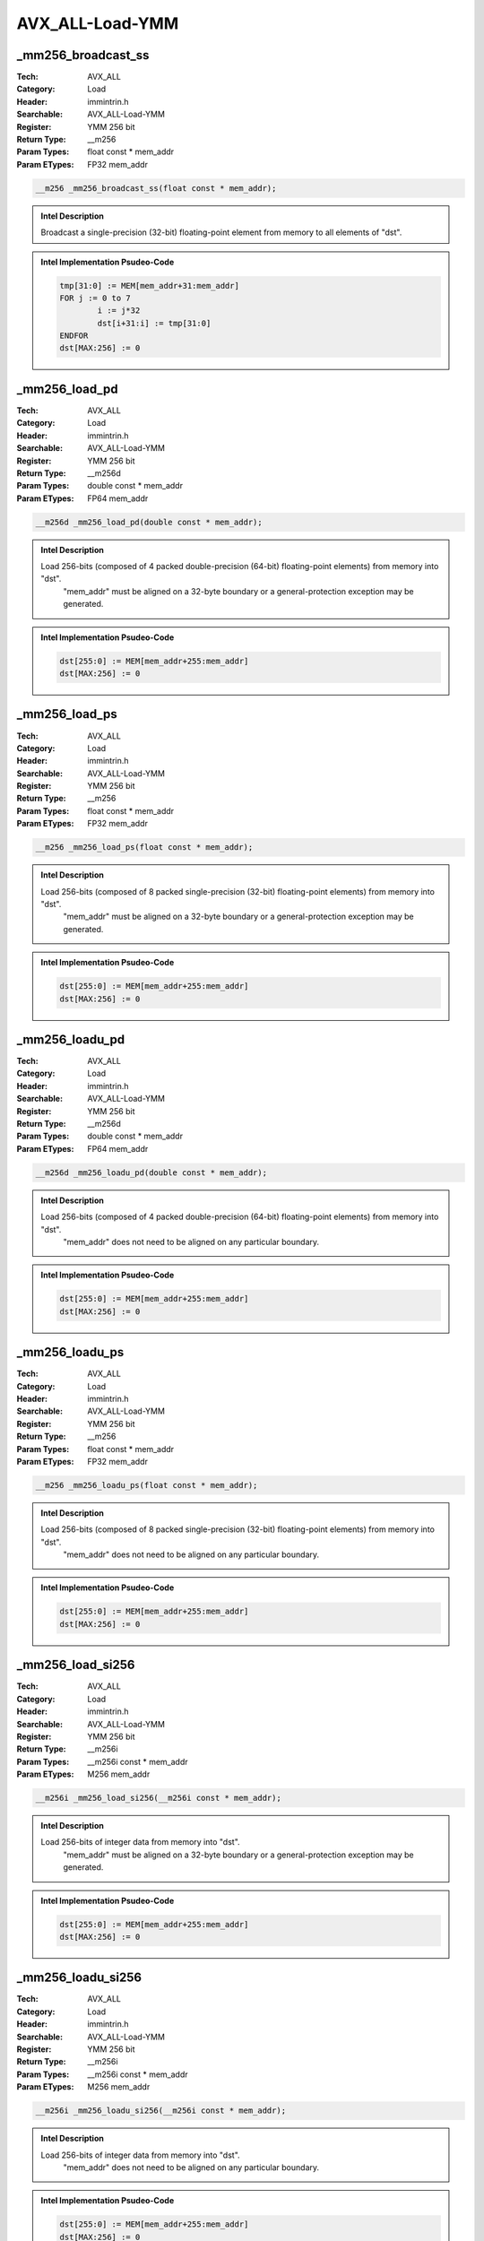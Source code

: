 AVX_ALL-Load-YMM
================

_mm256_broadcast_ss
-------------------
:Tech: AVX_ALL
:Category: Load
:Header: immintrin.h
:Searchable: AVX_ALL-Load-YMM
:Register: YMM 256 bit
:Return Type: __m256
:Param Types:
    float const * mem_addr
:Param ETypes:
    FP32 mem_addr

.. code-block:: C

    __m256 _mm256_broadcast_ss(float const * mem_addr);

.. admonition:: Intel Description

    Broadcast a single-precision (32-bit) floating-point element from memory to all elements of "dst".

.. admonition:: Intel Implementation Psudeo-Code

    .. code-block:: text

        
        tmp[31:0] := MEM[mem_addr+31:mem_addr]
        FOR j := 0 to 7
        	i := j*32
        	dst[i+31:i] := tmp[31:0]
        ENDFOR
        dst[MAX:256] := 0
        	

_mm256_load_pd
--------------
:Tech: AVX_ALL
:Category: Load
:Header: immintrin.h
:Searchable: AVX_ALL-Load-YMM
:Register: YMM 256 bit
:Return Type: __m256d
:Param Types:
    double const * mem_addr
:Param ETypes:
    FP64 mem_addr

.. code-block:: C

    __m256d _mm256_load_pd(double const * mem_addr);

.. admonition:: Intel Description

    Load 256-bits (composed of 4 packed double-precision (64-bit) floating-point elements) from memory into "dst".
    	"mem_addr" must be aligned on a 32-byte boundary or a general-protection exception may be generated.

.. admonition:: Intel Implementation Psudeo-Code

    .. code-block:: text

        
        dst[255:0] := MEM[mem_addr+255:mem_addr]
        dst[MAX:256] := 0
        	

_mm256_load_ps
--------------
:Tech: AVX_ALL
:Category: Load
:Header: immintrin.h
:Searchable: AVX_ALL-Load-YMM
:Register: YMM 256 bit
:Return Type: __m256
:Param Types:
    float const * mem_addr
:Param ETypes:
    FP32 mem_addr

.. code-block:: C

    __m256 _mm256_load_ps(float const * mem_addr);

.. admonition:: Intel Description

    Load 256-bits (composed of 8 packed single-precision (32-bit) floating-point elements) from memory into "dst".
    	"mem_addr" must be aligned on a 32-byte boundary or a general-protection exception may be generated.

.. admonition:: Intel Implementation Psudeo-Code

    .. code-block:: text

        
        dst[255:0] := MEM[mem_addr+255:mem_addr]
        dst[MAX:256] := 0
        	

_mm256_loadu_pd
---------------
:Tech: AVX_ALL
:Category: Load
:Header: immintrin.h
:Searchable: AVX_ALL-Load-YMM
:Register: YMM 256 bit
:Return Type: __m256d
:Param Types:
    double const * mem_addr
:Param ETypes:
    FP64 mem_addr

.. code-block:: C

    __m256d _mm256_loadu_pd(double const * mem_addr);

.. admonition:: Intel Description

    Load 256-bits (composed of 4 packed double-precision (64-bit) floating-point elements) from memory into "dst".
    	"mem_addr" does not need to be aligned on any particular boundary.

.. admonition:: Intel Implementation Psudeo-Code

    .. code-block:: text

        
        dst[255:0] := MEM[mem_addr+255:mem_addr]
        dst[MAX:256] := 0
        	

_mm256_loadu_ps
---------------
:Tech: AVX_ALL
:Category: Load
:Header: immintrin.h
:Searchable: AVX_ALL-Load-YMM
:Register: YMM 256 bit
:Return Type: __m256
:Param Types:
    float const * mem_addr
:Param ETypes:
    FP32 mem_addr

.. code-block:: C

    __m256 _mm256_loadu_ps(float const * mem_addr);

.. admonition:: Intel Description

    Load 256-bits (composed of 8 packed single-precision (32-bit) floating-point elements) from memory into "dst".
    	"mem_addr" does not need to be aligned on any particular boundary.

.. admonition:: Intel Implementation Psudeo-Code

    .. code-block:: text

        
        dst[255:0] := MEM[mem_addr+255:mem_addr]
        dst[MAX:256] := 0
        	

_mm256_load_si256
-----------------
:Tech: AVX_ALL
:Category: Load
:Header: immintrin.h
:Searchable: AVX_ALL-Load-YMM
:Register: YMM 256 bit
:Return Type: __m256i
:Param Types:
    __m256i const * mem_addr
:Param ETypes:
    M256 mem_addr

.. code-block:: C

    __m256i _mm256_load_si256(__m256i const * mem_addr);

.. admonition:: Intel Description

    Load 256-bits of integer data from memory into "dst".
    	"mem_addr" must be aligned on a 32-byte boundary or a general-protection exception may be generated.

.. admonition:: Intel Implementation Psudeo-Code

    .. code-block:: text

        
        dst[255:0] := MEM[mem_addr+255:mem_addr]
        dst[MAX:256] := 0
        	

_mm256_loadu_si256
------------------
:Tech: AVX_ALL
:Category: Load
:Header: immintrin.h
:Searchable: AVX_ALL-Load-YMM
:Register: YMM 256 bit
:Return Type: __m256i
:Param Types:
    __m256i const * mem_addr
:Param ETypes:
    M256 mem_addr

.. code-block:: C

    __m256i _mm256_loadu_si256(__m256i const * mem_addr);

.. admonition:: Intel Description

    Load 256-bits of integer data from memory into "dst".
    	"mem_addr" does not need to be aligned on any particular boundary.

.. admonition:: Intel Implementation Psudeo-Code

    .. code-block:: text

        
        dst[255:0] := MEM[mem_addr+255:mem_addr]
        dst[MAX:256] := 0
        	

_mm256_maskload_pd
------------------
:Tech: AVX_ALL
:Category: Load
:Header: immintrin.h
:Searchable: AVX_ALL-Load-YMM
:Register: YMM 256 bit
:Return Type: __m256d
:Param Types:
    double const * mem_addr, 
    __m256i mask
:Param ETypes:
    FP64 mem_addr, 
    MASK mask

.. code-block:: C

    __m256d _mm256_maskload_pd(double const* mem_addr,
                               __m256i mask)

.. admonition:: Intel Description

    Load packed double-precision (64-bit) floating-point elements from memory into "dst" using "mask" (elements are zeroed out when the high bit of the corresponding element is not set).

.. admonition:: Intel Implementation Psudeo-Code

    .. code-block:: text

        
        FOR j := 0 to 3
        	i := j*64
        	IF mask[i+63]
        		dst[i+63:i] := MEM[mem_addr+i+63:mem_addr+i]
        	ELSE
        		dst[i+63:i] := 0
        	FI
        ENDFOR
        dst[MAX:256] := 0
        	

_mm256_maskload_ps
------------------
:Tech: AVX_ALL
:Category: Load
:Header: immintrin.h
:Searchable: AVX_ALL-Load-YMM
:Register: YMM 256 bit
:Return Type: __m256
:Param Types:
    float const * mem_addr, 
    __m256i mask
:Param ETypes:
    FP32 mem_addr, 
    MASK mask

.. code-block:: C

    __m256 _mm256_maskload_ps(float const* mem_addr,
                              __m256i mask)

.. admonition:: Intel Description

    Load packed single-precision (32-bit) floating-point elements from memory into "dst" using "mask" (elements are zeroed out when the high bit of the corresponding element is not set).

.. admonition:: Intel Implementation Psudeo-Code

    .. code-block:: text

        
        FOR j := 0 to 7
        	i := j*32
        	IF mask[i+31]
        		dst[i+31:i] := MEM[mem_addr+i+31:mem_addr+i]
        	ELSE
        		dst[i+31:i] := 0
        	FI
        ENDFOR
        dst[MAX:256] := 0
        	

_mm256_lddqu_si256
------------------
:Tech: AVX_ALL
:Category: Load
:Header: immintrin.h
:Searchable: AVX_ALL-Load-YMM
:Register: YMM 256 bit
:Return Type: __m256i
:Param Types:
    __m256i const * mem_addr
:Param ETypes:
    M256 mem_addr

.. code-block:: C

    __m256i _mm256_lddqu_si256(__m256i const * mem_addr);

.. admonition:: Intel Description

    Load 256-bits of integer data from unaligned memory into "dst". This intrinsic may perform better than "_mm256_loadu_si256" when the data crosses a cache line boundary.

.. admonition:: Intel Implementation Psudeo-Code

    .. code-block:: text

        
        dst[255:0] := MEM[mem_addr+255:mem_addr]
        dst[MAX:256] := 0
        	

_mm256_loadu2_m128
------------------
:Tech: AVX_ALL
:Category: Load
:Header: immintrin.h
:Searchable: AVX_ALL-Load-YMM
:Register: YMM 256 bit
:Return Type: __m256
:Param Types:
    float const* hiaddr, 
    float const* loaddr
:Param ETypes:
    FP32 hiaddr, 
    FP32 loaddr

.. code-block:: C

    __m256 _mm256_loadu2_m128(float const* hiaddr,
                              float const* loaddr)

.. admonition:: Intel Description

    Load two 128-bit values (composed of 4 packed single-precision (32-bit) floating-point elements) from memory, and combine them into a 256-bit value in "dst".
    	"hiaddr" and "loaddr" do not need to be aligned on any particular boundary.

.. admonition:: Intel Implementation Psudeo-Code

    .. code-block:: text

        
        dst[127:0] := MEM[loaddr+127:loaddr]
        dst[255:128] := MEM[hiaddr+127:hiaddr]
        dst[MAX:256] := 0
        	

_mm256_loadu2_m128d
-------------------
:Tech: AVX_ALL
:Category: Load
:Header: immintrin.h
:Searchable: AVX_ALL-Load-YMM
:Register: YMM 256 bit
:Return Type: __m256d
:Param Types:
    double const* hiaddr, 
    double const* loaddr
:Param ETypes:
    FP64 hiaddr, 
    FP64 loaddr

.. code-block:: C

    __m256d _mm256_loadu2_m128d(double const* hiaddr,
                                double const* loaddr)

.. admonition:: Intel Description

    Load two 128-bit values (composed of 2 packed double-precision (64-bit) floating-point elements) from memory, and combine them into a 256-bit value in "dst".
    	"hiaddr" and "loaddr" do not need to be aligned on any particular boundary.

.. admonition:: Intel Implementation Psudeo-Code

    .. code-block:: text

        
        dst[127:0] := MEM[loaddr+127:loaddr]
        dst[255:128] := MEM[hiaddr+127:hiaddr]
        dst[MAX:256] := 0
        	

_mm256_loadu2_m128i
-------------------
:Tech: AVX_ALL
:Category: Load
:Header: immintrin.h
:Searchable: AVX_ALL-Load-YMM
:Register: YMM 256 bit
:Return Type: __m256i
:Param Types:
    __m128i const* hiaddr, 
    __m128i const* loaddr
:Param ETypes:
    M128 hiaddr, 
    M128 loaddr

.. code-block:: C

    __m256i _mm256_loadu2_m128i(__m128i const* hiaddr,
                                __m128i const* loaddr)

.. admonition:: Intel Description

    Load two 128-bit values (composed of integer data) from memory, and combine them into a 256-bit value in "dst".
    	"hiaddr" and "loaddr" do not need to be aligned on any particular boundary.

.. admonition:: Intel Implementation Psudeo-Code

    .. code-block:: text

        
        dst[127:0] := MEM[loaddr+127:loaddr]
        dst[255:128] := MEM[hiaddr+127:hiaddr]
        dst[MAX:256] := 0
        	

_mm256_i32gather_pd
-------------------
:Tech: AVX_ALL
:Category: Load
:Header: immintrin.h
:Searchable: AVX_ALL-Load-YMM
:Register: YMM 256 bit
:Return Type: __m256d
:Param Types:
    double const* base_addr, 
    __m128i vindex, 
    const int scale
:Param ETypes:
    FP64 base_addr, 
    SI32 vindex, 
    IMM scale

.. code-block:: C

    __m256d _mm256_i32gather_pd(double const* base_addr,
                                __m128i vindex,
                                const int scale)

.. admonition:: Intel Description

    Gather double-precision (64-bit) floating-point elements from memory using 32-bit indices. 64-bit elements are loaded from addresses starting at "base_addr" and offset by each 32-bit element in "vindex" (each index is scaled by the factor in "scale"). Gathered elements are merged into "dst". "scale" should be 1, 2, 4 or 8.

.. admonition:: Intel Implementation Psudeo-Code

    .. code-block:: text

        
        FOR j := 0 to 3
        	i := j*64
        	m := j*32
        	addr := base_addr + SignExtend64(vindex[m+31:m]) * ZeroExtend64(scale) * 8
        	dst[i+63:i] := MEM[addr+63:addr]
        ENDFOR
        dst[MAX:256] := 0
        	

_mm256_i32gather_ps
-------------------
:Tech: AVX_ALL
:Category: Load
:Header: immintrin.h
:Searchable: AVX_ALL-Load-YMM
:Register: YMM 256 bit
:Return Type: __m256
:Param Types:
    float const* base_addr, 
    __m256i vindex, 
    const int scale
:Param ETypes:
    FP32 base_addr, 
    SI32 vindex, 
    IMM scale

.. code-block:: C

    __m256 _mm256_i32gather_ps(float const* base_addr,
                               __m256i vindex, const int scale)

.. admonition:: Intel Description

    Gather single-precision (32-bit) floating-point elements from memory using 32-bit indices. 32-bit elements are loaded from addresses starting at "base_addr" and offset by each 32-bit element in "vindex" (each index is scaled by the factor in "scale"). Gathered elements are merged into "dst". "scale" should be 1, 2, 4 or 8.

.. admonition:: Intel Implementation Psudeo-Code

    .. code-block:: text

        
        FOR j := 0 to 7
        	i := j*32
        	m := j*32
        	addr := base_addr + SignExtend64(vindex[m+31:m]) * ZeroExtend64(scale) * 8
        	dst[i+31:i] := MEM[addr+31:addr]
        ENDFOR
        dst[MAX:256] := 0
        	

_mm256_i32gather_epi32
----------------------
:Tech: AVX_ALL
:Category: Load
:Header: immintrin.h
:Searchable: AVX_ALL-Load-YMM
:Register: YMM 256 bit
:Return Type: __m256i
:Param Types:
    int const* base_addr, 
    __m256i vindex, 
    const int scale
:Param ETypes:
    UI32 base_addr, 
    SI32 vindex, 
    IMM scale

.. code-block:: C

    __m256i _mm256_i32gather_epi32(int const* base_addr,
                                   __m256i vindex,
                                   const int scale)

.. admonition:: Intel Description

    Gather 32-bit integers from memory using 32-bit indices. 32-bit elements are loaded from addresses starting at "base_addr" and offset by each 32-bit element in "vindex" (each index is scaled by the factor in "scale"). Gathered elements are merged into "dst". "scale" should be 1, 2, 4 or 8.

.. admonition:: Intel Implementation Psudeo-Code

    .. code-block:: text

        
        FOR j := 0 to 7
        	i := j*32
        	m := j*32
        	addr := base_addr + SignExtend64(vindex[m+31:m]) * ZeroExtend64(scale) * 8
        	dst[i+31:i] := MEM[addr+31:addr]
        ENDFOR
        dst[MAX:256] := 0
        	

_mm256_i32gather_epi64
----------------------
:Tech: AVX_ALL
:Category: Load
:Header: immintrin.h
:Searchable: AVX_ALL-Load-YMM
:Register: YMM 256 bit
:Return Type: __m256i
:Param Types:
    __int64 const* base_addr, 
    __m128i vindex, 
    const int scale
:Param ETypes:
    UI64 base_addr, 
    SI32 vindex, 
    IMM scale

.. code-block:: C

    __m256i _mm256_i32gather_epi64(__int64 const* base_addr,
                                   __m128i vindex,
                                   const int scale)

.. admonition:: Intel Description

    Gather 64-bit integers from memory using 32-bit indices. 64-bit elements are loaded from addresses starting at "base_addr" and offset by each 32-bit element in "vindex" (each index is scaled by the factor in "scale"). Gathered elements are merged into "dst". "scale" should be 1, 2, 4 or 8.

.. admonition:: Intel Implementation Psudeo-Code

    .. code-block:: text

        
        FOR j := 0 to 3
        	i := j*64
        	m := j*32
        	addr := base_addr + SignExtend64(vindex[m+31:m]) * ZeroExtend64(scale) * 8
        	dst[i+63:i] := MEM[addr+63:addr]
        ENDFOR
        dst[MAX:256] := 0
        	

_mm256_i64gather_pd
-------------------
:Tech: AVX_ALL
:Category: Load
:Header: immintrin.h
:Searchable: AVX_ALL-Load-YMM
:Register: YMM 256 bit
:Return Type: __m256d
:Param Types:
    double const* base_addr, 
    __m256i vindex, 
    const int scale
:Param ETypes:
    FP64 base_addr, 
    SI64 vindex, 
    IMM scale

.. code-block:: C

    __m256d _mm256_i64gather_pd(double const* base_addr,
                                __m256i vindex,
                                const int scale)

.. admonition:: Intel Description

    Gather double-precision (64-bit) floating-point elements from memory using 64-bit indices. 64-bit elements are loaded from addresses starting at "base_addr" and offset by each 64-bit element in "vindex" (each index is scaled by the factor in "scale"). Gathered elements are merged into "dst". "scale" should be 1, 2, 4 or 8.

.. admonition:: Intel Implementation Psudeo-Code

    .. code-block:: text

        
        FOR j := 0 to 3
        	i := j*64
        	m := j*64
        	addr := base_addr + vindex[m+63:m] * ZeroExtend64(scale) * 8
        	dst[i+63:i] := MEM[addr+63:addr]
        ENDFOR
        dst[MAX:256] := 0
        	

_mm256_i64gather_ps
-------------------
:Tech: AVX_ALL
:Category: Load
:Header: immintrin.h
:Searchable: AVX_ALL-Load-YMM
:Register: YMM 256 bit
:Return Type: __m128
:Param Types:
    float const* base_addr, 
    __m256i vindex, 
    const int scale
:Param ETypes:
    FP32 base_addr, 
    SI64 vindex, 
    IMM scale

.. code-block:: C

    __m128 _mm256_i64gather_ps(float const* base_addr,
                               __m256i vindex, const int scale)

.. admonition:: Intel Description

    Gather single-precision (32-bit) floating-point elements from memory using 64-bit indices. 32-bit elements are loaded from addresses starting at "base_addr" and offset by each 64-bit element in "vindex" (each index is scaled by the factor in "scale"). Gathered elements are merged into "dst". "scale" should be 1, 2, 4 or 8.

.. admonition:: Intel Implementation Psudeo-Code

    .. code-block:: text

        
        FOR j := 0 to 3
        	i := j*32
        	m := j*64
        	addr := base_addr + vindex[m+63:m] * ZeroExtend64(scale) * 8
        	dst[i+31:i] := MEM[addr+31:addr]
        ENDFOR
        dst[MAX:128] := 0
        	

_mm256_i64gather_epi32
----------------------
:Tech: AVX_ALL
:Category: Load
:Header: immintrin.h
:Searchable: AVX_ALL-Load-YMM
:Register: YMM 256 bit
:Return Type: __m128i
:Param Types:
    int const* base_addr, 
    __m256i vindex, 
    const int scale
:Param ETypes:
    UI32 base_addr, 
    SI64 vindex, 
    IMM scale

.. code-block:: C

    __m128i _mm256_i64gather_epi32(int const* base_addr,
                                   __m256i vindex,
                                   const int scale)

.. admonition:: Intel Description

    Gather 32-bit integers from memory using 64-bit indices. 32-bit elements are loaded from addresses starting at "base_addr" and offset by each 64-bit element in "vindex" (each index is scaled by the factor in "scale"). Gathered elements are merged into "dst". "scale" should be 1, 2, 4 or 8.

.. admonition:: Intel Implementation Psudeo-Code

    .. code-block:: text

        
        FOR j := 0 to 3
        	i := j*32
        	m := j*64
        	addr := base_addr + vindex[m+63:m] * ZeroExtend64(scale) * 8
        	dst[i+31:i] := MEM[addr+31:addr]
        ENDFOR
        dst[MAX:128] := 0
        	

_mm256_i64gather_epi64
----------------------
:Tech: AVX_ALL
:Category: Load
:Header: immintrin.h
:Searchable: AVX_ALL-Load-YMM
:Register: YMM 256 bit
:Return Type: __m256i
:Param Types:
    __int64 const* base_addr, 
    __m256i vindex, 
    const int scale
:Param ETypes:
    UI64 base_addr, 
    SI64 vindex, 
    IMM scale

.. code-block:: C

    __m256i _mm256_i64gather_epi64(__int64 const* base_addr,
                                   __m256i vindex,
                                   const int scale)

.. admonition:: Intel Description

    Gather 64-bit integers from memory using 64-bit indices. 64-bit elements are loaded from addresses starting at "base_addr" and offset by each 64-bit element in "vindex" (each index is scaled by the factor in "scale"). Gathered elements are merged into "dst". "scale" should be 1, 2, 4 or 8.

.. admonition:: Intel Implementation Psudeo-Code

    .. code-block:: text

        
        FOR j := 0 to 3
        	i := j*64
        	m := j*64
        	addr := base_addr + vindex[m+63:m] * ZeroExtend64(scale) * 8
        	dst[i+63:i] := MEM[addr+63:addr]
        ENDFOR
        dst[MAX:256] := 0
        	

_mm256_mask_i32gather_pd
------------------------
:Tech: AVX_ALL
:Category: Load
:Header: immintrin.h
:Searchable: AVX_ALL-Load-YMM
:Register: YMM 256 bit
:Return Type: __m256d
:Param Types:
    __m256d src, 
    double const* base_addr, 
    __m128i vindex, 
    __m256d mask, 
    const int scale
:Param ETypes:
    FP64 src, 
    FP64 base_addr, 
    SI32 vindex, 
    MASK mask, 
    IMM scale

.. code-block:: C

    __m256d _mm256_mask_i32gather_pd(__m256d src,
                                     double const* base_addr,
                                     __m128i vindex,
                                     __m256d mask,
                                     const int scale)

.. admonition:: Intel Description

    Gather double-precision (64-bit) floating-point elements from memory using 32-bit indices. 64-bit elements are loaded from addresses starting at "base_addr" and offset by each 32-bit element in "vindex" (each index is scaled by the factor in "scale"). Gathered elements are merged into "dst" using "mask" (elements are copied from "src" when the highest bit is not set in the corresponding element). "scale" should be 1, 2, 4 or 8.

.. admonition:: Intel Implementation Psudeo-Code

    .. code-block:: text

        
        FOR j := 0 to 3
        	i := j*64
        	m := j*32
        	IF mask[i+63]
        		addr := base_addr + SignExtend64(vindex[m+31:m]) * ZeroExtend64(scale) * 8
        		dst[i+63:i] := MEM[addr+63:addr]
        	ELSE
        		dst[i+63:i] := src[i+63:i]
        	FI
        ENDFOR
        mask[MAX:256] := 0
        dst[MAX:256] := 0
        	

_mm256_mask_i32gather_ps
------------------------
:Tech: AVX_ALL
:Category: Load
:Header: immintrin.h
:Searchable: AVX_ALL-Load-YMM
:Register: YMM 256 bit
:Return Type: __m256
:Param Types:
    __m256 src, 
    float const* base_addr, 
    __m256i vindex, 
    __m256 mask, 
    const int scale
:Param ETypes:
    FP32 src, 
    FP32 base_addr, 
    SI32 vindex, 
    MASK mask, 
    IMM scale

.. code-block:: C

    __m256 _mm256_mask_i32gather_ps(__m256 src,
                                    float const* base_addr,
                                    __m256i vindex, __m256 mask,
                                    const int scale)

.. admonition:: Intel Description

    Gather single-precision (32-bit) floating-point elements from memory using 32-bit indices. 32-bit elements are loaded from addresses starting at "base_addr" and offset by each 32-bit element in "vindex" (each index is scaled by the factor in "scale"). Gathered elements are merged into "dst" using "mask" (elements are copied from "src" when the highest bit is not set in the corresponding element). "scale" should be 1, 2, 4 or 8.

.. admonition:: Intel Implementation Psudeo-Code

    .. code-block:: text

        
        FOR j := 0 to 7
        	i := j*32
        	m := j*32
        	IF mask[i+31]
        		addr := base_addr + SignExtend64(vindex[m+31:m]) * ZeroExtend64(scale) * 8
        		dst[i+31:i] := MEM[addr+31:addr]
        	ELSE
        		dst[i+31:i] := src[i+31:i]
        	FI
        ENDFOR
        mask[MAX:256] := 0
        dst[MAX:256] := 0
        	

_mm256_mask_i32gather_epi32
---------------------------
:Tech: AVX_ALL
:Category: Load
:Header: immintrin.h
:Searchable: AVX_ALL-Load-YMM
:Register: YMM 256 bit
:Return Type: __m256i
:Param Types:
    __m256i src, 
    int const* base_addr, 
    __m256i vindex, 
    __m256i mask, 
    const int scale
:Param ETypes:
    UI32 src, 
    UI32 base_addr, 
    SI32 vindex, 
    MASK mask, 
    IMM scale

.. code-block:: C

    __m256i _mm256_mask_i32gather_epi32(__m256i src,
                                        int const* base_addr,
                                        __m256i vindex,
                                        __m256i mask,
                                        const int scale)

.. admonition:: Intel Description

    Gather 32-bit integers from memory using 32-bit indices. 32-bit elements are loaded from addresses starting at "base_addr" and offset by each 32-bit element in "vindex" (each index is scaled by the factor in "scale"). Gathered elements are merged into "dst" using "mask" (elements are copied from "src" when the highest bit is not set in the corresponding element). "scale" should be 1, 2, 4 or 8.

.. admonition:: Intel Implementation Psudeo-Code

    .. code-block:: text

        
        FOR j := 0 to 7
        	i := j*32
        	m := j*32
        	IF mask[i+31]
        		addr := base_addr + SignExtend64(vindex[m+31:m]) * ZeroExtend64(scale) * 8
        		dst[i+31:i] := MEM[addr+31:addr]
        	ELSE
        		dst[i+31:i] := src[i+31:i]
        	FI
        ENDFOR
        mask[MAX:256] := 0
        dst[MAX:256] := 0
        	

_mm256_mask_i32gather_epi64
---------------------------
:Tech: AVX_ALL
:Category: Load
:Header: immintrin.h
:Searchable: AVX_ALL-Load-YMM
:Register: YMM 256 bit
:Return Type: __m256i
:Param Types:
    __m256i src, 
    __int64 const* base_addr, 
    __m128i vindex, 
    __m256i mask, 
    const int scale
:Param ETypes:
    UI64 src, 
    UI64 base_addr, 
    SI32 vindex, 
    MASK mask, 
    IMM scale

.. code-block:: C

    __m256i _mm256_mask_i32gather_epi64(
        __m256i src, __int64 const* base_addr, __m128i vindex,
        __m256i mask, const int scale)

.. admonition:: Intel Description

    Gather 64-bit integers from memory using 32-bit indices. 64-bit elements are loaded from addresses starting at "base_addr" and offset by each 32-bit element in "vindex" (each index is scaled by the factor in "scale"). Gathered elements are merged into "dst" using "mask" (elements are copied from "src" when the highest bit is not set in the corresponding element). "scale" should be 1, 2, 4 or 8.

.. admonition:: Intel Implementation Psudeo-Code

    .. code-block:: text

        
        FOR j := 0 to 3
        	i := j*64
        	m := j*32
        	IF mask[i+63]
        		addr := base_addr + SignExtend64(vindex[m+31:m]) * ZeroExtend64(scale) * 8
        		dst[i+63:i] := MEM[addr+63:addr]
        	ELSE
        		dst[i+63:i] := src[i+63:i]
        	FI
        ENDFOR
        mask[MAX:256] := 0
        dst[MAX:256] := 0
        	

_mm256_mask_i64gather_pd
------------------------
:Tech: AVX_ALL
:Category: Load
:Header: immintrin.h
:Searchable: AVX_ALL-Load-YMM
:Register: YMM 256 bit
:Return Type: __m256d
:Param Types:
    __m256d src, 
    double const* base_addr, 
    __m256i vindex, 
    __m256d mask, 
    const int scale
:Param ETypes:
    FP64 src, 
    FP64 base_addr, 
    SI64 vindex, 
    MASK mask, 
    IMM scale

.. code-block:: C

    __m256d _mm256_mask_i64gather_pd(__m256d src,
                                     double const* base_addr,
                                     __m256i vindex,
                                     __m256d mask,
                                     const int scale)

.. admonition:: Intel Description

    Gather double-precision (64-bit) floating-point elements from memory using 64-bit indices. 64-bit elements are loaded from addresses starting at "base_addr" and offset by each 64-bit element in "vindex" (each index is scaled by the factor in "scale"). Gathered elements are merged into "dst" using "mask" (elements are copied from "src" when the highest bit is not set in the corresponding element). "scale" should be 1, 2, 4 or 8.

.. admonition:: Intel Implementation Psudeo-Code

    .. code-block:: text

        
        FOR j := 0 to 3
        	i := j*64
        	m := j*64
        	IF mask[i+63]
        		addr := base_addr + vindex[m+63:m] * ZeroExtend64(scale) * 8
        		dst[i+63:i] := MEM[addr+63:addr]
        	ELSE
        		dst[i+63:i] := src[i+63:i]
        	FI
        ENDFOR
        mask[MAX:256] := 0
        dst[MAX:256] := 0
        	

_mm256_mask_i64gather_ps
------------------------
:Tech: AVX_ALL
:Category: Load
:Header: immintrin.h
:Searchable: AVX_ALL-Load-YMM
:Register: YMM 256 bit
:Return Type: __m128
:Param Types:
    __m128 src, 
    float const* base_addr, 
    __m256i vindex, 
    __m128 mask, 
    const int scale
:Param ETypes:
    FP32 src, 
    FP32 base_addr, 
    SI64 vindex, 
    MASK mask, 
    IMM scale

.. code-block:: C

    __m128 _mm256_mask_i64gather_ps(__m128 src,
                                    float const* base_addr,
                                    __m256i vindex, __m128 mask,
                                    const int scale)

.. admonition:: Intel Description

    Gather single-precision (32-bit) floating-point elements from memory using 64-bit indices. 32-bit elements are loaded from addresses starting at "base_addr" and offset by each 64-bit element in "vindex" (each index is scaled by the factor in "scale"). Gathered elements are merged into "dst" using "mask" (elements are copied from "src" when the highest bit is not set in the corresponding element). "scale" should be 1, 2, 4 or 8.

.. admonition:: Intel Implementation Psudeo-Code

    .. code-block:: text

        
        FOR j := 0 to 3
        	i := j*32
        	m := j*64
        	IF mask[i+31]
        		addr := base_addr + vindex[m+63:m] * ZeroExtend64(scale) * 8
        		dst[i+31:i] := MEM[addr+31:addr]
        	ELSE
        		dst[i+31:i] := src[i+31:i]
        	FI
        ENDFOR
        mask[MAX:128] := 0
        dst[MAX:128] := 0
        	

_mm256_mask_i64gather_epi32
---------------------------
:Tech: AVX_ALL
:Category: Load
:Header: immintrin.h
:Searchable: AVX_ALL-Load-YMM
:Register: YMM 256 bit
:Return Type: __m128i
:Param Types:
    __m128i src, 
    int const* base_addr, 
    __m256i vindex, 
    __m128i mask, 
    const int scale
:Param ETypes:
    UI32 src, 
    UI32 base_addr, 
    SI64 vindex, 
    MASK mask, 
    IMM scale

.. code-block:: C

    __m128i _mm256_mask_i64gather_epi32(__m128i src,
                                        int const* base_addr,
                                        __m256i vindex,
                                        __m128i mask,
                                        const int scale)

.. admonition:: Intel Description

    Gather 32-bit integers from memory using 64-bit indices. 32-bit elements are loaded from addresses starting at "base_addr" and offset by each 64-bit element in "vindex" (each index is scaled by the factor in "scale"). Gathered elements are merged into "dst" using "mask" (elements are copied from "src" when the highest bit is not set in the corresponding element). "scale" should be 1, 2, 4 or 8.

.. admonition:: Intel Implementation Psudeo-Code

    .. code-block:: text

        
        FOR j := 0 to 3
        	i := j*32
        	m := j*64
        	IF mask[i+31]
        		addr := base_addr + vindex[m+63:m] * ZeroExtend64(scale) * 8
        		dst[i+31:i] := MEM[addr+31:addr]
        	ELSE
        		dst[i+31:i] := src[i+31:i]
        	FI
        ENDFOR
        mask[MAX:128] := 0
        dst[MAX:128] := 0
        	

_mm256_mask_i64gather_epi64
---------------------------
:Tech: AVX_ALL
:Category: Load
:Header: immintrin.h
:Searchable: AVX_ALL-Load-YMM
:Register: YMM 256 bit
:Return Type: __m256i
:Param Types:
    __m256i src, 
    __int64 const* base_addr, 
    __m256i vindex, 
    __m256i mask, 
    const int scale
:Param ETypes:
    UI64 src, 
    UI64 base_addr, 
    SI64 vindex, 
    MASK mask, 
    IMM scale

.. code-block:: C

    __m256i _mm256_mask_i64gather_epi64(
        __m256i src, __int64 const* base_addr, __m256i vindex,
        __m256i mask, const int scale)

.. admonition:: Intel Description

    Gather 64-bit integers from memory using 64-bit indices. 64-bit elements are loaded from addresses starting at "base_addr" and offset by each 64-bit element in "vindex" (each index is scaled by the factor in "scale"). Gathered elements are merged into "dst" using "mask" (elements are copied from "src" when the highest bit is not set in the corresponding element). "scale" should be 1, 2, 4 or 8.

.. admonition:: Intel Implementation Psudeo-Code

    .. code-block:: text

        
        FOR j := 0 to 3
        	i := j*64
        	m := j*64
        	IF mask[i+63]
        		addr := base_addr + vindex[m+63:m] * ZeroExtend64(scale) * 8
        		dst[i+63:i] := MEM[addr+63:addr]
        	ELSE
        		dst[i+63:i] := src[i+63:i]
        	FI
        ENDFOR
        mask[MAX:256] := 0
        dst[MAX:256] := 0
        	

_mm256_maskload_epi32
---------------------
:Tech: AVX_ALL
:Category: Load
:Header: immintrin.h
:Searchable: AVX_ALL-Load-YMM
:Register: YMM 256 bit
:Return Type: __m256i
:Param Types:
    int const* mem_addr, 
    __m256i mask
:Param ETypes:
    UI32 mem_addr, 
    MASK mask

.. code-block:: C

    __m256i _mm256_maskload_epi32(int const* mem_addr,
                                  __m256i mask)

.. admonition:: Intel Description

    Load packed 32-bit integers from memory into "dst" using "mask" (elements are zeroed out when the highest bit is not set in the corresponding element).

.. admonition:: Intel Implementation Psudeo-Code

    .. code-block:: text

        
        FOR j := 0 to 7
        	i := j*32
        	IF mask[i+31]
        		dst[i+31:i] := MEM[mem_addr+i+31:mem_addr+i]
        	ELSE
        		dst[i+31:i] := 0
        	FI
        ENDFOR
        dst[MAX:256] := 0
        	

_mm256_maskload_epi64
---------------------
:Tech: AVX_ALL
:Category: Load
:Header: immintrin.h
:Searchable: AVX_ALL-Load-YMM
:Register: YMM 256 bit
:Return Type: __m256i
:Param Types:
    __int64 const* mem_addr, 
    __m256i mask
:Param ETypes:
    UI64 mem_addr, 
    MASK mask

.. code-block:: C

    __m256i _mm256_maskload_epi64(__int64 const* mem_addr,
                                  __m256i mask)

.. admonition:: Intel Description

    Load packed 64-bit integers from memory into "dst" using "mask" (elements are zeroed out when the highest bit is not set in the corresponding element).

.. admonition:: Intel Implementation Psudeo-Code

    .. code-block:: text

        
        FOR j := 0 to 3
        	i := j*64
        	IF mask[i+63]
        		dst[i+63:i] := MEM[mem_addr+i+63:mem_addr+i]
        	ELSE
        		dst[i+63:i] := 0
        	FI
        ENDFOR
        dst[MAX:256] := 0
        	

_mm256_stream_load_si256
------------------------
:Tech: AVX_ALL
:Category: Load
:Header: immintrin.h
:Searchable: AVX_ALL-Load-YMM
:Register: YMM 256 bit
:Return Type: __m256i
:Param Types:
    void const* mem_addr
:Param ETypes:
    M256 mem_addr

.. code-block:: C

    __m256i _mm256_stream_load_si256(void const* mem_addr);

.. admonition:: Intel Description

    Load 256-bits of integer data from memory into "dst" using a non-temporal memory hint.
    	"mem_addr" must be aligned on a 32-byte boundary or a general-protection exception may be generated.

.. admonition:: Intel Implementation Psudeo-Code

    .. code-block:: text

        
        dst[255:0] := MEM[mem_addr+255:mem_addr]
        dst[MAX:256] := 0
        	

